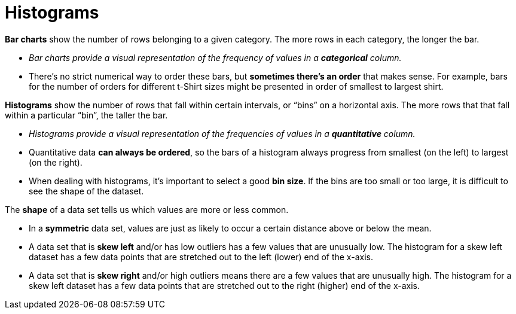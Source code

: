 = Histograms

// use double-space before the *bold* text to address a text-kerning bug in wkhtmltopdf 0.12.5 (with patched qt)
*Bar charts* show the number of rows belonging to a given category. The more rows in each category, the longer the bar.

-  _Bar charts provide a visual representation of the frequency of values in a  *categorical* column._

- There’s no strict numerical way to order these bars, but  *sometimes there’s an order* that makes sense. For example, bars for the number of orders for different t-Shirt sizes might be presented in order of smallest to largest shirt.

*Histograms* show the number of rows that fall within certain intervals, or “bins” on a horizontal axis. The more rows that that fall within a particular “bin”, the taller the bar.

	- _Histograms provide a visual representation of the frequencies of values in a  *quantitative* column._

	- Quantitative data *can always be ordered*, so the bars of a histogram always progress from smallest (on the left) to largest (on the right).

	- When dealing with histograms, it’s important to select a good *bin size*. If the bins are too small or too large, it is difficult to see the shape of the dataset.


The *shape* of a data set tells us which values are more or less common. 

	- In a  *symmetric* data set, values are just as likely to occur a certain distance above or below the mean. 

	- A data set that is *skew left* and/or has low outliers has a few values that are unusually low. The histogram for a skew left dataset has a few data points that are stretched out to the left (lower) end of the x-axis.

	- A data set that is *skew right* and/or high outliers means there are a few values that are unusually high. The histogram for a skew left dataset has a few data points that are stretched out to the right (higher) end of the x-axis.